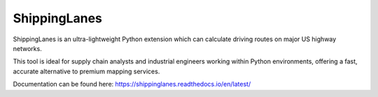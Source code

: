 ShippingLanes
==============================

ShippingLanes is an ultra-lightweight Python extension which can calculate driving routes on major US highway networks.

.. image:: docs/source/SLvsGM_comparison2.png

This tool is ideal for supply chain analysts and industrial engineers working within Python environments, offering a fast, accurate alternative to premium mapping services.

Documentation can be found here: https://shippinglanes.readthedocs.io/en/latest/
